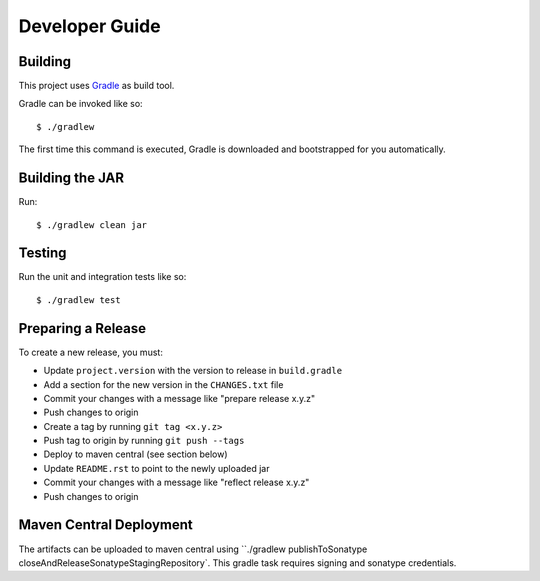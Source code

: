 ===============
Developer Guide
===============

Building
========

This project uses Gradle_ as build tool.

Gradle can be invoked like so::

  $ ./gradlew

The first time this command is executed, Gradle is downloaded and bootstrapped
for you automatically.

Building the JAR
================

Run::

  $ ./gradlew clean jar

Testing
=======

Run the unit and integration tests like so::

  $ ./gradlew test

.. _Gradle: https://gradle.org/


Preparing a Release
===================

To create a new release, you must:

- Update ``project.version`` with the version to release in ``build.gradle``

- Add a section for the new version in the ``CHANGES.txt`` file

- Commit your changes with a message like "prepare release x.y.z"

- Push changes to origin

- Create a tag by running ``git tag <x.y.z>``

- Push tag to origin by running ``git push --tags``

- Deploy to maven central (see section below)

- Update ``README.rst`` to point to the newly uploaded jar

- Commit your changes with a message like "reflect release x.y.z"

- Push changes to origin


Maven Central Deployment
========================

The artifacts can be uploaded to maven central using ``./gradlew publishToSonatype closeAndReleaseSonatypeStagingRepository`.
This gradle task requires signing and sonatype credentials.
